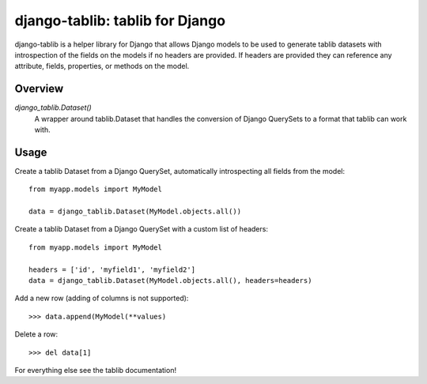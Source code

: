 django-tablib: tablib for Django
================================

django-tablib is a helper library for Django that allows Django models to be used to generate tablib datasets with introspection of the fields on the models if no headers are provided. If headers are provided they can reference any attribute, fields, properties, or methods on the model.

Overview
--------
`django_tablib.Dataset()`
    A wrapper around tablib.Dataset that handles the conversion of Django QuerySets to a format that tablib can work with.

Usage
-----

Create a tablib Dataset from a Django QuerySet, automatically introspecting all fields from the model: ::

    from myapp.models import MyModel

    data = django_tablib.Dataset(MyModel.objects.all())

Create a tablib Dataset from a Django QuerySet with a custom list of headers: ::

    from myapp.models import MyModel

    headers = ['id', 'myfield1', 'myfield2']
    data = django_tablib.Dataset(MyModel.objects.all(), headers=headers)

Add a new row (adding of columns is not supported): ::

    >>> data.append(MyModel(**values)

Delete a row: ::

    >>> del data[1]

For everything else see the tablib documentation!
